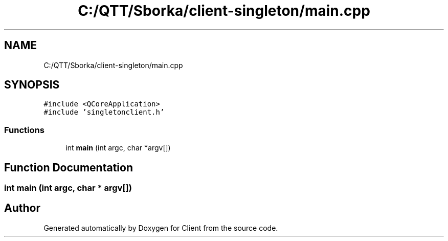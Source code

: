 .TH "C:/QTT/Sborka/client-singleton/main.cpp" 3 "Sat Oct 29 2022" "Version 1.6" "Client" \" -*- nroff -*-
.ad l
.nh
.SH NAME
C:/QTT/Sborka/client-singleton/main.cpp
.SH SYNOPSIS
.br
.PP
\fC#include <QCoreApplication>\fP
.br
\fC#include 'singletonclient\&.h'\fP
.br

.SS "Functions"

.in +1c
.ti -1c
.RI "int \fBmain\fP (int argc, char *argv[])"
.br
.in -1c
.SH "Function Documentation"
.PP 
.SS "int main (int argc, char * argv[])"

.SH "Author"
.PP 
Generated automatically by Doxygen for Client from the source code\&.
